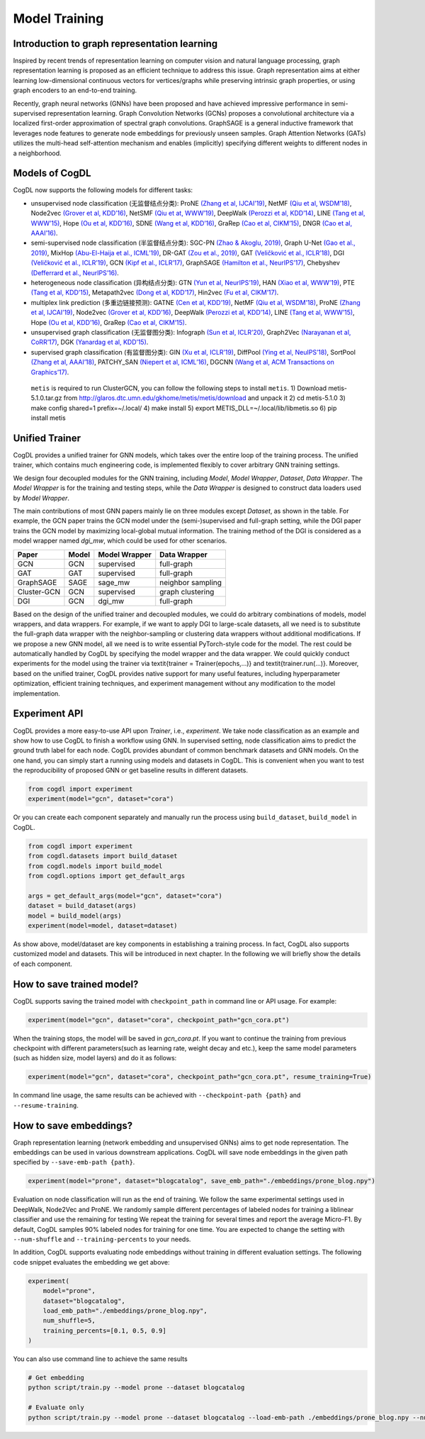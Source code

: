 Model Training
==============

Introduction to graph representation learning
---------------------------------------------

Inspired by recent trends of representation learning on computer vision and natural language processing, graph representation learning is proposed as an efficient technique to address this issue. 
Graph representation aims at either learning low-dimensional continuous vectors for vertices/graphs while preserving intrinsic graph properties, or using graph encoders to an end-to-end training.

Recently, graph neural networks (GNNs) have been proposed and have achieved impressive performance in semi-supervised representation learning. 
Graph Convolution Networks (GCNs) proposes a convolutional architecture via a localized first-order approximation of spectral graph convolutions. 
GraphSAGE is a general inductive framework that leverages node features to generate node embeddings for previously unseen samples. 
Graph Attention Networks (GATs) utilizes the multi-head self-attention mechanism and enables (implicitly) specifying different weights to different nodes in a neighborhood.

Models of CogDL
---------------

CogDL now supports the following models for different tasks:

-  unsupervised node classification (无监督结点分类): ProNE `(Zhang et
   al, IJCAI’19) <https://www.ijcai.org/Proceedings/2019/0594.pdf>`__,
   NetMF `(Qiu et al, WSDM’18) <http://arxiv.org/abs/1710.02971>`__,
   Node2vec `(Grover et al,
   KDD’16) <http://dl.acm.org/citation.cfm?doid=2939672.2939754>`__,
   NetSMF `(Qiu et at, WWW’19) <https://arxiv.org/abs/1906.11156>`__,
   DeepWalk `(Perozzi et al,
   KDD’14) <http://arxiv.org/abs/1403.6652>`__, LINE `(Tang et al,
   WWW’15) <http://arxiv.org/abs/1503.03578>`__, Hope `(Ou et al,
   KDD’16) <http://dl.acm.org/citation.cfm?doid=2939672.2939751>`__,
   SDNE `(Wang et al,
   KDD’16) <https://www.kdd.org/kdd2016/papers/files/rfp0191-wangAemb.pdf>`__,
   GraRep `(Cao et al,
   CIKM’15) <http://dl.acm.org/citation.cfm?doid=2806416.2806512>`__,
   DNGR `(Cao et al,
   AAAI’16) <https://www.aaai.org/ocs/index.php/AAAI/AAAI16/paper/download/12423/11715>`__.

-  semi-supervised node classification (半监督结点分类): SGC-PN `(Zhao &
   Akoglu, 2019) <https://arxiv.org/abs/1909.12223>`__, Graph U-Net
   `(Gao et al., 2019) <https://arxiv.org/abs/1905.05178>`__, MixHop
   `(Abu-El-Haija et al.,
   ICML’19) <https://arxiv.org/abs/1905.00067>`__, DR-GAT `(Zou et al.,
   2019) <https://arxiv.org/abs/1907.02237>`__, GAT `(Veličković et al.,
   ICLR’18) <https://arxiv.org/abs/1710.10903>`__, DGI `(Veličković et
   al., ICLR’19) <https://arxiv.org/abs/1809.10341>`__, GCN `(Kipf et
   al., ICLR’17) <https://arxiv.org/abs/1609.02907>`__, GraphSAGE
   `(Hamilton et al., NeurIPS’17) <https://arxiv.org/abs/1706.02216>`__,
   Chebyshev `(Defferrard et al.,
   NeurIPS’16) <https://arxiv.org/abs/1606.09375>`__.

-  heterogeneous node classification (异构结点分类): GTN `(Yun et al,
   NeurIPS’19) <https://arxiv.org/abs/1911.06455>`__, HAN `(Xiao et al,
   WWW’19) <https://arxiv.org/abs/1903.07293>`__, PTE `(Tang et al,
   KDD’15) <https://arxiv.org/abs/1508.00200>`__, Metapath2vec `(Dong et
   al,
   KDD’17) <https://ericdongyx.github.io/papers/KDD17-dong-chawla-swami-metapath2vec.pdf>`__,
   Hin2vec `(Fu et al,
   CIKM’17) <https://dl.acm.org/doi/10.1145/3132847.3132953>`__.

-  multiplex link prediction (多重边链接预测): GATNE `(Cen et al,
   KDD’19) <https://arxiv.org/abs/1905.01669>`__, NetMF `(Qiu et al,
   WSDM’18) <http://arxiv.org/abs/1710.02971>`__, ProNE `(Zhang et al,
   IJCAI’19) <https://www.ijcai.org/Proceedings/2019/0594.pdf>`__,
   Node2vec `(Grover et al,
   KDD’16) <http://dl.acm.org/citation.cfm?doid=2939672.2939754>`__,
   DeepWalk `(Perozzi et al,
   KDD’14) <http://arxiv.org/abs/1403.6652>`__, LINE `(Tang et al,
   WWW’15) <http://arxiv.org/abs/1503.03578>`__, Hope `(Ou et al,
   KDD’16) <http://dl.acm.org/citation.cfm?doid=2939672.2939751>`__,
   GraRep `(Cao et al,
   CIKM’15) <http://dl.acm.org/citation.cfm?doid=2806416.2806512>`__.

-  unsupervised graph classification (无监督图分类): Infograph `(Sun et
   al, ICLR’20) <https://openreview.net/forum?id=r1lfF2NYvH>`__,
   Graph2Vec `(Narayanan et al,
   CoRR’17) <https://arxiv.org/abs/1707.05005>`__, DGK `(Yanardag et al,
   KDD’15) <https://dl.acm.org/doi/10.1145/2783258.2783417>`__.

-  supervised graph classification (有监督图分类): GIN `(Xu et al,
   ICLR’19) <https://openreview.net/forum?id=ryGs6iA5Km>`__, DiffPool
   `(Ying et al, NeuIPS’18) <https://arxiv.org/abs/1806.08804>`__,
   SortPool `(Zhang et al,
   AAAI’18) <https://www.cse.wustl.edu/~muhan/papers/AAAI_2018_DGCNN.pdf>`__,
   PATCHY_SAN `(Niepert et al,
   ICML’16) <https://arxiv.org/pdf/1605.05273.pdf>`__, DGCNN `(Wang et
   al, ACM Transactions on
   Graphics’17) <https://arxiv.org/abs/1801.07829>`__.

..

   ``metis`` is required to run ClusterGCN, you can follow the following
   steps to install ``metis``. 1) Download metis-5.1.0.tar.gz from
   http://glaros.dtc.umn.edu/gkhome/metis/metis/download and unpack it
   2) cd metis-5.1.0 3) make config shared=1 prefix=~/.local/ 4) make
   install 5) export METIS_DLL=~/.local/lib/libmetis.so 6) pip install
   metis

Unified Trainer
---------------
CogDL provides a unified trainer for GNN models, which takes over the entire loop of the training process. The unified trainer, which contains much engineering code, is implemented flexibly to cover arbitrary GNN training settings. 

.. image:: ../_static/cogdl-training.png

We design four decoupled modules for the GNN training, including *Model*, *Model Wrapper*, *Dataset*, *Data Wrapper*. The *Model Wrapper* is for the training and testing steps, while the *Data Wrapper* is designed to construct data loaders used by *Model Wrapper*. 

 
The main contributions of most GNN papers mainly lie on three modules except *Dataset*, as shown in the table. 
For example, the GCN paper trains the GCN model under the (semi-)supervised and full-graph setting, while the DGI paper trains the GCN model by maximizing local-global mutual information. 
The training method of the DGI is considered as a model wrapper named *dgi\_mw*, which could be used for other scenarios. 

============== ======== ================ ====================
Paper          Model    Model Wrapper    Data Wrapper       
============== ======== ================ ====================
GCN            GCN      supervised       full-graph          
GAT            GAT      supervised       full-graph          
GraphSAGE      SAGE     sage\_mw         neighbor sampling   
Cluster-GCN    GCN      supervised       graph clustering    
DGI            GCN      dgi\_mw          full-graph          
============== ======== ================ ====================


Based on the design of the unified trainer and decoupled modules, we could do arbitrary combinations of models, model wrappers, and data wrappers. For example, if we want to apply DGI to large-scale datasets, all we need is to substitute the full-graph data wrapper with the neighbor-sampling or clustering data wrappers without additional modifications. 
If we propose a new GNN model, all we need is to write essential PyTorch-style code for the model. The rest could be automatically handled by CogDL by specifying the model wrapper and the data wrapper. 
We could quickly conduct experiments for the model using the trainer via \textit{trainer = Trainer(epochs,...)} and \textit{trainer.run(...)}. 
Moreover, based on the unified trainer, CogDL provides native support for many useful features, including hyperparameter optimization, efficient training techniques, and experiment management without any modification to the model implementation. 



Experiment API
--------------
CogDL provides a more easy-to-use API upon *Trainer*, i.e., *experiment*. 
We take node classification as an example and show how to use CogDL to finish a workflow using GNN. In supervised setting, node classification aims to predict the ground truth label for each node. 
CogDL provides abundant of common benchmark datasets and GNN models. On the one hand, you can simply start a running using
models and datasets in CogDL. This is convenient when you want to test the reproducibility of proposed GNN or get baseline
results in different datasets.

.. code-block:: python

    from cogdl import experiment
    experiment(model="gcn", dataset="cora")



Or you can create each component separately and manually run the process using ``build_dataset``, ``build_model`` in CogDL.

.. code-block:: python

    from cogdl import experiment
    from cogdl.datasets import build_dataset
    from cogdl.models import build_model
    from cogdl.options import get_default_args 

    args = get_default_args(model="gcn", dataset="cora")
    dataset = build_dataset(args)
    model = build_model(args)
    experiment(model=model, dataset=dataset)


As show above, model/dataset are key components in establishing a training process. In fact, CogDL also supports
customized model and datasets. This will be introduced in next chapter. In the following we will briefly show the details
of each component.


How to save trained model?
--------------------------

CogDL supports saving the trained model with ``checkpoint_path`` in command line or API usage. For example:

.. code-block:: python

    experiment(model="gcn", dataset="cora", checkpoint_path="gcn_cora.pt")


When the training stops, the model will be saved in `gcn_cora.pt`. If you want to continue the training from previous checkpoint
with different parameters(such as learning rate, weight decay and etc.), keep the same model parameters (such as hidden size, model layers)
and do it as follows:


.. code-block:: python

    experiment(model="gcn", dataset="cora", checkpoint_path="gcn_cora.pt", resume_training=True)


In command line usage, the same results can be achieved with ``--checkpoint-path {path}`` and ``--resume-training``.


How to save embeddings?
-----------------------
Graph representation learning (network embedding and unsupervised GNNs) aims to get node representation. The embeddings
can be used in various downstream applications. CogDL will save node embeddings in the given path specified by ``--save-emb-path {path}``. 

.. code-block:: python

    experiment(model="prone", dataset="blogcatalog", save_emb_path="./embeddings/prone_blog.npy")


Evaluation on node classification will run as the end of training. We follow the same experimental settings used in DeepWalk, Node2Vec and ProNE.
We randomly sample different percentages of labeled nodes for training a liblinear classifier and use the remaining for testing
We repeat the training for several times and report the average Micro-F1. By default, CogDL samples 90% labeled nodes for training
for one time. You are expected to change the setting with ``--num-shuffle`` and ``--training-percents`` to your needs.

In addition, CogDL supports evaluating node embeddings without training in different evaluation settings. The following
code snippet evaluates the embedding we get above:

.. code-block:: python

    experiment(
        model="prone",
        dataset="blogcatalog",
        load_emb_path="./embeddings/prone_blog.npy",
        num_shuffle=5,
        training_percents=[0.1, 0.5, 0.9]
    )



You can also use command line to achieve the same results

.. code-block:: bash

    # Get embedding
    python script/train.py --model prone --dataset blogcatalog

    # Evaluate only
    python script/train.py --model prone --dataset blogcatalog --load-emb-path ./embeddings/prone_blog.npy --num-shuffle 5 --training-percents 0.1 0.5 0.9

